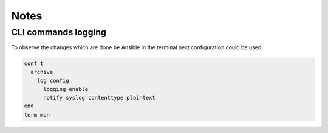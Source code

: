 Notes
=====

CLI commands logging
--------------------

To observe the changes which are done be Ansible in the terminal next configuration could be used:

.. code-block::

    conf t
      archive
        log config
          logging enable
          notify syslog contenttype plaintext
    end
    term mon
